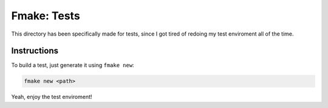 Fmake: Tests
============
This directory has been specifically made for tests, since
I got tired of redoing my test enviroment all of the time.

Instructions
------------
To build a test, just generate it using ``fmake new``:

.. code:: sh

   fmake new <path>

Yeah, enjoy the test enviroment!
